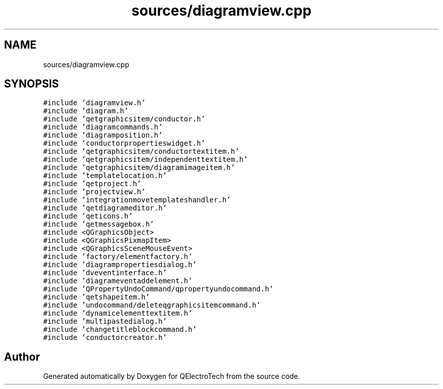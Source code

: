 .TH "sources/diagramview.cpp" 3 "Thu Aug 27 2020" "Version 0.8-dev" "QElectroTech" \" -*- nroff -*-
.ad l
.nh
.SH NAME
sources/diagramview.cpp
.SH SYNOPSIS
.br
.PP
\fC#include 'diagramview\&.h'\fP
.br
\fC#include 'diagram\&.h'\fP
.br
\fC#include 'qetgraphicsitem/conductor\&.h'\fP
.br
\fC#include 'diagramcommands\&.h'\fP
.br
\fC#include 'diagramposition\&.h'\fP
.br
\fC#include 'conductorpropertieswidget\&.h'\fP
.br
\fC#include 'qetgraphicsitem/conductortextitem\&.h'\fP
.br
\fC#include 'qetgraphicsitem/independenttextitem\&.h'\fP
.br
\fC#include 'qetgraphicsitem/diagramimageitem\&.h'\fP
.br
\fC#include 'templatelocation\&.h'\fP
.br
\fC#include 'qetproject\&.h'\fP
.br
\fC#include 'projectview\&.h'\fP
.br
\fC#include 'integrationmovetemplateshandler\&.h'\fP
.br
\fC#include 'qetdiagrameditor\&.h'\fP
.br
\fC#include 'qeticons\&.h'\fP
.br
\fC#include 'qetmessagebox\&.h'\fP
.br
\fC#include <QGraphicsObject>\fP
.br
\fC#include <QGraphicsPixmapItem>\fP
.br
\fC#include <QGraphicsSceneMouseEvent>\fP
.br
\fC#include 'factory/elementfactory\&.h'\fP
.br
\fC#include 'diagrampropertiesdialog\&.h'\fP
.br
\fC#include 'dveventinterface\&.h'\fP
.br
\fC#include 'diagrameventaddelement\&.h'\fP
.br
\fC#include 'QPropertyUndoCommand/qpropertyundocommand\&.h'\fP
.br
\fC#include 'qetshapeitem\&.h'\fP
.br
\fC#include 'undocommand/deleteqgraphicsitemcommand\&.h'\fP
.br
\fC#include 'dynamicelementtextitem\&.h'\fP
.br
\fC#include 'multipastedialog\&.h'\fP
.br
\fC#include 'changetitleblockcommand\&.h'\fP
.br
\fC#include 'conductorcreator\&.h'\fP
.br

.SH "Author"
.PP 
Generated automatically by Doxygen for QElectroTech from the source code\&.
